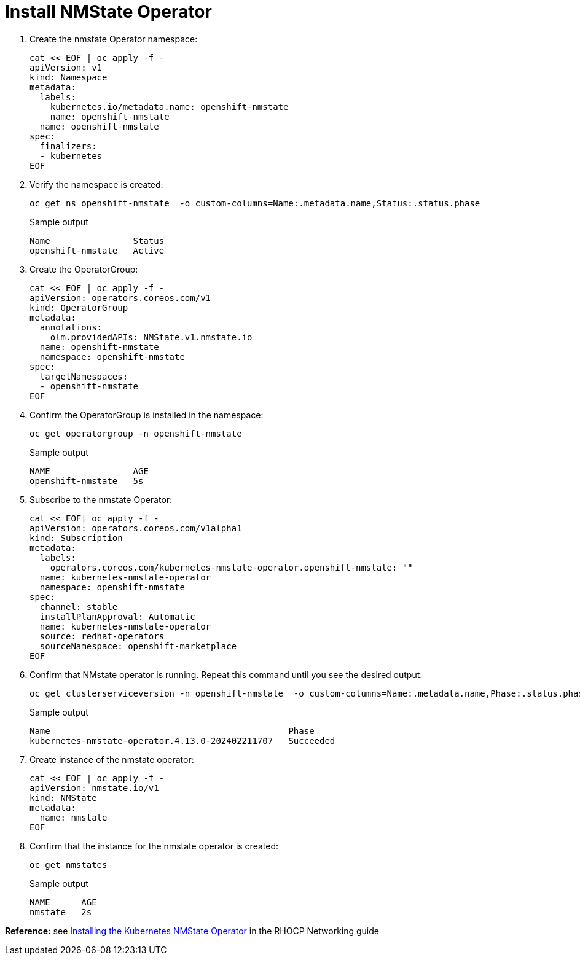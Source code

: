 = Install NMState Operator

. Create the nmstate Operator namespace:
+
[source,bash,role=execute]
----
cat << EOF | oc apply -f -
apiVersion: v1
kind: Namespace
metadata:
  labels:
    kubernetes.io/metadata.name: openshift-nmstate
    name: openshift-nmstate
  name: openshift-nmstate
spec:
  finalizers:
  - kubernetes
EOF
----

. Verify the namespace is created:
+
[source,bash,role=execute]
----
oc get ns openshift-nmstate  -o custom-columns=Name:.metadata.name,Status:.status.phase
----
+
.Sample output
+
----
Name                Status
openshift-nmstate   Active
----

. Create the OperatorGroup:
+
[source,bash,role=execute]
----
cat << EOF | oc apply -f -
apiVersion: operators.coreos.com/v1
kind: OperatorGroup
metadata:
  annotations:
    olm.providedAPIs: NMState.v1.nmstate.io
  name: openshift-nmstate
  namespace: openshift-nmstate
spec:
  targetNamespaces:
  - openshift-nmstate
EOF
----

. Confirm the OperatorGroup is installed in the namespace:
+
[source,bash,role=execute]
----
oc get operatorgroup -n openshift-nmstate
----
+
.Sample output
+
----
NAME                AGE
openshift-nmstate   5s
----

. Subscribe to the nmstate Operator:
+
[source,bash,role=execute]
----
cat << EOF| oc apply -f -
apiVersion: operators.coreos.com/v1alpha1
kind: Subscription
metadata:
  labels:
    operators.coreos.com/kubernetes-nmstate-operator.openshift-nmstate: ""
  name: kubernetes-nmstate-operator
  namespace: openshift-nmstate
spec:
  channel: stable
  installPlanApproval: Automatic
  name: kubernetes-nmstate-operator
  source: redhat-operators
  sourceNamespace: openshift-marketplace
EOF
----

. Confirm that NMstate operator is running. Repeat this command until you see the desired output:
+
[source,bash,role=execute]
----
oc get clusterserviceversion -n openshift-nmstate  -o custom-columns=Name:.metadata.name,Phase:.status.phase
----
+
.Sample output
+
----
Name                                              Phase
kubernetes-nmstate-operator.4.13.0-202402211707   Succeeded
----

. Create instance of the nmstate operator:
+
[source,bash,role=execute]
----
cat << EOF | oc apply -f -
apiVersion: nmstate.io/v1
kind: NMState
metadata:
  name: nmstate
EOF
----

. Confirm that the instance for the nmstate operator is created:
+
[source,bash,role=execute]
----
oc get nmstates
----
+
.Sample output
+
----
NAME      AGE
nmstate   2s
----

*Reference:* see https://access.redhat.com/documentation/en-us/openshift_container_platform/4.12/html/networking/kubernetes-nmstate#k8s-nmstate-about-the-k8s-nmstate-operator[Installing the Kubernetes NMState Operator] in the RHOCP Networking guide